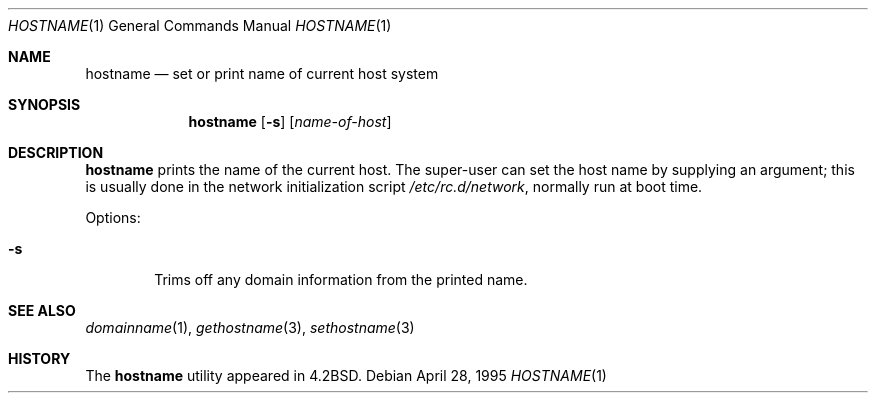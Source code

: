 .\"	$NetBSD: hostname.1,v 1.20.26.2 2020/04/21 19:37:32 martin Exp $
.\"
.\" Copyright (c) 1983, 1988, 1990, 1993
.\"	The Regents of the University of California.  All rights reserved.
.\"
.\" Redistribution and use in source and binary forms, with or without
.\" modification, are permitted provided that the following conditions
.\" are met:
.\" 1. Redistributions of source code must retain the above copyright
.\"    notice, this list of conditions and the following disclaimer.
.\" 2. Redistributions in binary form must reproduce the above copyright
.\"    notice, this list of conditions and the following disclaimer in the
.\"    documentation and/or other materials provided with the distribution.
.\" 3. Neither the name of the University nor the names of its contributors
.\"    may be used to endorse or promote products derived from this software
.\"    without specific prior written permission.
.\"
.\" THIS SOFTWARE IS PROVIDED BY THE REGENTS AND CONTRIBUTORS ``AS IS'' AND
.\" ANY EXPRESS OR IMPLIED WARRANTIES, INCLUDING, BUT NOT LIMITED TO, THE
.\" IMPLIED WARRANTIES OF MERCHANTABILITY AND FITNESS FOR A PARTICULAR PURPOSE
.\" ARE DISCLAIMED.  IN NO EVENT SHALL THE REGENTS OR CONTRIBUTORS BE LIABLE
.\" FOR ANY DIRECT, INDIRECT, INCIDENTAL, SPECIAL, EXEMPLARY, OR CONSEQUENTIAL
.\" DAMAGES (INCLUDING, BUT NOT LIMITED TO, PROCUREMENT OF SUBSTITUTE GOODS
.\" OR SERVICES; LOSS OF USE, DATA, OR PROFITS; OR BUSINESS INTERRUPTION)
.\" HOWEVER CAUSED AND ON ANY THEORY OF LIABILITY, WHETHER IN CONTRACT, STRICT
.\" LIABILITY, OR TORT (INCLUDING NEGLIGENCE OR OTHERWISE) ARISING IN ANY WAY
.\" OUT OF THE USE OF THIS SOFTWARE, EVEN IF ADVISED OF THE POSSIBILITY OF
.\" SUCH DAMAGE.
.\"
.\"	@(#)hostname.1	8.2 (Berkeley) 4/28/95
.\"
.Dd April 28, 1995
.Dt HOSTNAME 1
.Os
.Sh NAME
.Nm hostname
.Nd set or print name of current host system
.Sh SYNOPSIS
.Nm
.Op Fl s
.Op Ar name-of-host
.Sh DESCRIPTION
.Nm
prints the name of the current host.
The super-user can set the host name by supplying an argument; this is
usually done in the network initialization script
.Pa /etc/rc.d/network ,
normally run at boot
time.
.Pp
Options:
.Bl -tag -width flag
.It Fl s
Trims off any domain information from the printed
name.
.El
.Sh SEE ALSO
.Xr domainname 1 ,
.Xr gethostname 3 ,
.Xr sethostname 3
.Sh HISTORY
The
.Nm
utility appeared in
.Bx 4.2 .
